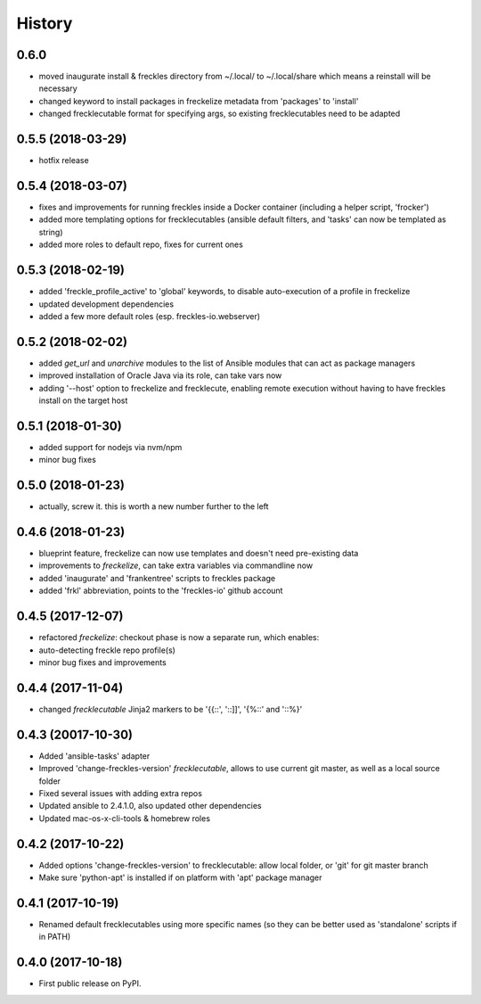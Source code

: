 =======
History
=======

0.6.0
-----

* moved inaugurate install & freckles directory from ~/.local/ to ~/.local/share which means a reinstall will be necessary
* changed keyword to install packages in freckelize metadata from 'packages' to 'install'
* changed frecklecutable format for specifying args, so existing frecklecutables need to be adapted

0.5.5 (2018-03-29)
------------------

* hotfix release

0.5.4 (2018-03-07)
------------------

* fixes and improvements for running freckles inside a Docker container (including a helper script, 'frocker')
* added more templating options for frecklecutables (ansible default filters, and 'tasks' can now be templated as string)
* added more roles to default repo, fixes for current ones


0.5.3 (2018-02-19)
------------------

* added 'freckle_profile_active' to 'global' keywords, to disable auto-execution of a profile in freckelize
* updated development dependencies
* added a few more default roles (esp. freckles-io.webserver)

0.5.2 (2018-02-02)
------------------

* added `get_url` and `unarchive` modules to the list of Ansible modules that can act as package managers
* improved installation of Oracle Java via its role, can take vars now
* adding '--host' option to freckelize and frecklecute, enabling remote execution without having to have freckles install on the target host

0.5.1 (2018-01-30)
------------------

* added support for nodejs via nvm/npm
* minor bug fixes

0.5.0 (2018-01-23)
------------------

* actually, screw it. this is worth a new number further to the left

0.4.6 (2018-01-23)
------------------

* blueprint feature, freckelize can now use templates and doesn't need pre-existing data
* improvements to `freckelize`, can take extra variables via commandline now
* added 'inaugurate' and 'frankentree' scripts to freckles package
* added 'frkl' abbreviation, points to the 'freckles-io' github account

0.4.5 (2017-12-07)
------------------

* refactored `freckelize`: checkout phase is now a separate run, which enables:
* auto-detecting freckle repo profile(s)
* minor bug fixes and improvements


0.4.4 (2017-11-04)
------------------

* changed `frecklecutable` Jinja2 markers to be '{{::', '::]]', '{%::' and '::%}'

0.4.3 (20017-10-30)
-------------------

* Added 'ansible-tasks' adapter
* Improved 'change-freckles-version' *frecklecutable*, allows to use current git master, as well as a local source folder
* Fixed several issues with adding extra repos
* Updated ansible to 2.4.1.0, also updated other dependencies
* Updated mac-os-x-cli-tools & homebrew roles

0.4.2 (2017-10-22)
------------------

* Added options 'change-freckles-version' to frecklecutable: allow local folder, or 'git' for git master branch
* Make sure 'python-apt' is installed if on platform with 'apt' package manager

0.4.1 (2017-10-19)
------------------

* Renamed default frecklecutables using more specific names (so they can be better used as 'standalone' scripts if in PATH)

0.4.0 (2017-10-18)
------------------

* First public release on PyPI.
